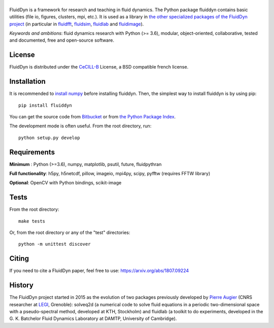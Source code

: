 ======
|logo|
======

|release| |pyversions| |docs| |coverage| |travis| |appveyor|

.. |logo| image:: https://bitbucket.org/fluiddyn/fluiddyn/raw/default/doc/logo.svg
   :alt: FluidDyn project and fluiddyn package

.. |release| image:: https://img.shields.io/pypi/v/fluiddyn.svg
   :target: https://pypi.python.org/pypi/fluiddyn/
   :alt: Latest version

.. |pyversions| image:: https://img.shields.io/pypi/pyversions/fluiddyn.svg
   :alt: Supported Python versions

.. |docs| image:: https://readthedocs.org/projects/fluiddyn/badge/?version=latest
   :target: http://fluiddyn.readthedocs.org
   :alt: Documentation status

.. |coverage| image:: https://codecov.io/bb/fluiddyn/fluiddyn/branch/default/graph/badge.svg
   :target: https://codecov.io/bb/fluiddyn/fluiddyn/branch/default/
   :alt: Code coverage

.. |travis| image:: https://travis-ci.org/fluiddyn/fluiddyn.svg?branch=master
   :target: https://travis-ci.org/fluiddyn/fluiddyn
   :alt: Travis CI status

.. |appveyor| image:: https://ci.appveyor.com/api/projects/status/8tipjogdw679ucsh?svg=true
   :target: https://ci.appveyor.com/project/fluiddyn/fluiddyn
   :alt: AppVeyor status

FluidDyn is a framework for research and teaching in fluid dynamics. The Python
package fluiddyn contains basic utilities (file io, figures, clusters, mpi,
etc.). It is used as a library in `the other specialized packages of the
FluidDyn project <https://bitbucket.org/fluiddyn>`_ (in particular in `fluidfft
<http://fluidfft.readthedocs.io>`_, `fluidsim
<http://fluidsim.readthedocs.io>`_, `fluidlab
<http://fluidlab.readthedocs.io>`_ and `fluidimage
<http://fluidimage.readthedocs.io>`_).

*Keywords and ambitions*: fluid dynamics research with Python (>= 3.6),
modular, object-oriented, collaborative, tested and documented, free and
open-source software.

License
-------

FluidDyn is distributed under the CeCILL-B_ License, a BSD compatible
french license.

.. _CeCILL-B: http://www.cecill.info/index.en.html

Installation
------------

It is recommended to `install numpy <http://scipy.org/install.html>`_ before
installing fluiddyn. Then, the simplest way to install fluiddyn is by using
pip::

  pip install fluiddyn

You can get the source code from `Bitbucket
<https://bitbucket.org/fluiddyn/fluiddyn>`_ or from `the Python Package Index
<https://pypi.python.org/pypi/fluiddyn/>`_.

The development mode is often useful. From the root directory, run::

  python setup.py develop


Requirements
------------

**Minimum** : Python (>=3.6), numpy, matplotlib, psutil, future, fluidpythran

**Full functionality**: h5py, h5netcdf, pillow, imageio, mpi4py, scipy, pyfftw (requires FFTW library)

**Optional**: OpenCV with Python bindings, scikit-image

Tests
-----

From the root directory::

  make tests

Or, from the root directory or any of the "test" directories::

  python -m unittest discover

Citing
------

If you need to cite a FluidDyn paper, feel free to use:
https://arxiv.org/abs/1807.09224

History
-------

The FluidDyn project started in 2015 as the evolution of two packages
previously developed by `Pierre Augier
<http://www.legi.grenoble-inp.fr/people/Pierre.Augier/>`_ (CNRS researcher at
`LEGI <http://www.legi.grenoble-inp.fr>`_, Grenoble): solveq2d (a numerical
code to solve fluid equations in a periodic two-dimensional space with a
pseudo-spectral method, developed at KTH, Stockholm) and fluidlab (a toolkit to
do experiments, developed in the G. K. Batchelor Fluid Dynamics Laboratory at
DAMTP, University of Cambridge).
